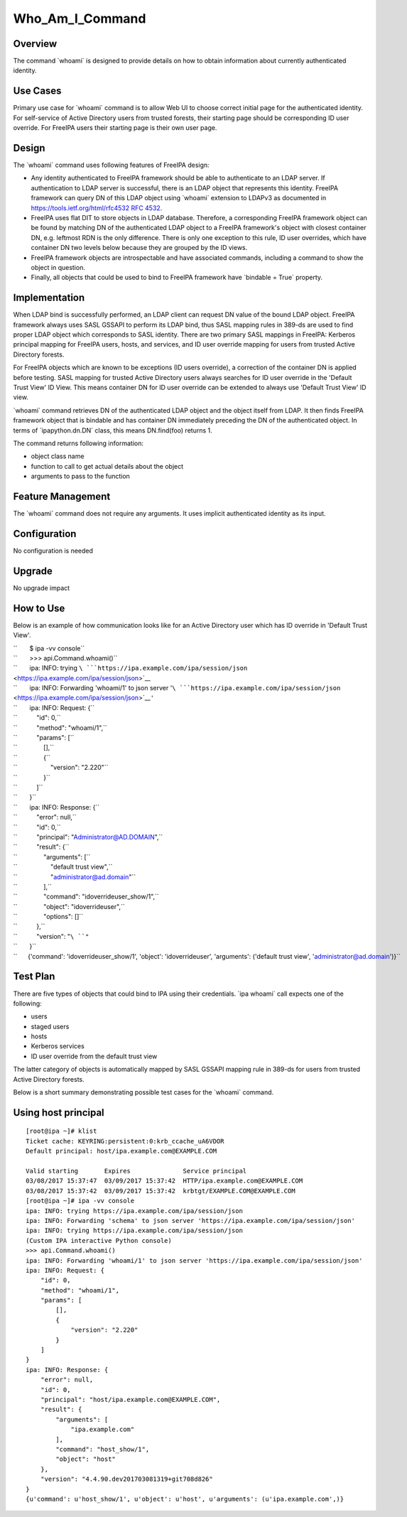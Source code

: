 Who_Am_I_Command
================

Overview
--------

The command \`whoami\` is designed to provide details on how to obtain
information about currently authenticated identity.



Use Cases
---------

Primary use case for \`whoami\` command is to allow Web UI to choose
correct initial page for the authenticated identity. For self-service of
Active Directory users from trusted forests, their starting page should
be corresponding ID user override. For FreeIPA users their starting page
is their own user page.

Design
------

The \`whoami\` command uses following features of FreeIPA design:

-  Any identity authenticated to FreeIPA framework should be able to
   authenticate to an LDAP server. If authentication to LDAP server is
   successful, there is an LDAP object that represents this identity.
   FreeIPA framework can query DN of this LDAP object using \`whoami\`
   extension to LDAPv3 as documented in
   `https://tools.ietf.org/html/rfc4532 RFC
   4532 <https://tools.ietf.org/html/rfc4532_RFC_4532>`__.
-  FreeIPA uses flat DIT to store objects in LDAP database. Therefore, a
   corresponding FreeIPA framework object can be found by matching DN of
   the authenticated LDAP object to a FreeIPA framework's object with
   closest container DN, e.g. leftmost RDN is the only difference. There
   is only one exception to this rule, ID user overrides, which have
   container DN two levels below because they are grouped by the ID
   views.
-  FreeIPA framework objects are introspectable and have associated
   commands, including a command to show the object in question.
-  Finally, all objects that could be used to bind to FreeIPA framework
   have \`bindable = True\` property.

Implementation
--------------

When LDAP bind is successfully performed, an LDAP client can request DN
value of the bound LDAP object. FreeIPA framework always uses SASL
GSSAPI to perform its LDAP bind, thus SASL mapping rules in 389-ds are
used to find proper LDAP object which corresponds to SASL identity.
There are two primary SASL mappings in FreeIPA: Kerberos principal
mapping for FreeIPA users, hosts, and services, and ID user override
mapping for users from trusted Active Directory forests.

For FreeIPA objects which are known to be exceptions (ID users
override), a correction of the container DN is applied before testing.
SASL mapping for trusted Active Directory users always searches for ID
user override in the 'Default Trust View' ID View. This means container
DN for ID user override can be extended to always use 'Default Trust
View' ID view.

\`whoami\` command retrieves DN of the authenticated LDAP object and the
object itself from LDAP. It then finds FreeIPA framework object that is
bindable and has container DN immediately preceding the DN of the
authenticated object. In terms of \`ipapython.dn.DN\` class, this means
DN.find(foo) returns 1.

The command returns following information:

-  object class name
-  function to call to get actual details about the object
-  arguments to pass to the function



Feature Management
------------------

The \`whoami\` command does not require any arguments. It uses implicit
authenticated identity as its input.

Configuration
----------------------------------------------------------------------------------------------

No configuration is needed

Upgrade
-------

No upgrade impact



How to Use
----------

Below is an example of how communication looks like for an Active
Directory user which has ID override in 'Default Trust View'.

| ``       $ ipa -vv console``
| ``       >>> api.Command.whoami()``
| ``       ipa: INFO: trying ``\ ```https://ipa.example.com/ipa/session/json`` <https://ipa.example.com/ipa/session/json>`__
| ``       ipa: INFO: Forwarding 'whoami/1' to json server '``\ ```https://ipa.example.com/ipa/session/json`` <https://ipa.example.com/ipa/session/json>`__\ ``'``
| ``       ipa: INFO: Request: {``
| ``           "id": 0,``
| ``           "method": "whoami/1",``
| ``           "params": [``
| ``               [],``
| ``               {``
| ``                   "version": "2.220"``
| ``               }``
| ``           ]``
| ``       }``
| ``       ipa: INFO: Response: {``
| ``           "error": null,``
| ``           "id": 0,``
| ``           "principal": "Administrator@AD.DOMAIN",``
| ``           "result": {``
| ``               "arguments": [``
| ``                   "default trust view",``
| ``                   "administrator@ad.domain"``
| ``               ],``
| ``               "command": "idoverrideuser_show/1",``
| ``               "object": "idoverrideuser",``
| ``               "options": []``
| ``           },``
| ``           "version": "``\ ``"``
| ``       }``
| ``      {'command': 'idoverrideuser_show/1', 'object': 'idoverrideuser', 'arguments': ('default trust view', 'administrator@ad.domain')}``



Test Plan
---------

There are five types of objects that could bind to IPA using their
credentials. \`ipa whoami\` call expects one of the following:

-  users
-  staged users
-  hosts
-  Kerberos services
-  ID user override from the default trust view

The latter category of objects is automatically mapped by SASL GSSAPI
mapping rule in 389-ds for users from trusted Active Directory forests.

Below is a short summary demonstrating possible test cases for the
\`whoami\` command.



Using host principal
----------------------------------------------------------------------------------------------

::

   [root@ipa ~]# klist
   Ticket cache: KEYRING:persistent:0:krb_ccache_uA6VDOR
   Default principal: host/ipa.example.com@EXAMPLE.COM

   Valid starting       Expires              Service principal
   03/08/2017 15:37:47  03/09/2017 15:37:42  HTTP/ipa.example.com@EXAMPLE.COM
   03/08/2017 15:37:42  03/09/2017 15:37:42  krbtgt/EXAMPLE.COM@EXAMPLE.COM
   [root@ipa ~]# ipa -vv console
   ipa: INFO: trying https://ipa.example.com/ipa/session/json
   ipa: INFO: Forwarding 'schema' to json server 'https://ipa.example.com/ipa/session/json'
   ipa: INFO: trying https://ipa.example.com/ipa/session/json
   (Custom IPA interactive Python console)
   >>> api.Command.whoami()
   ipa: INFO: Forwarding 'whoami/1' to json server 'https://ipa.example.com/ipa/session/json'
   ipa: INFO: Request: {
       "id": 0, 
       "method": "whoami/1", 
       "params": [
           [], 
           {
               "version": "2.220"
           }
       ]
   }
   ipa: INFO: Response: {
       "error": null, 
       "id": 0, 
       "principal": "host/ipa.example.com@EXAMPLE.COM", 
       "result": {
           "arguments": [
               "ipa.example.com"
           ], 
           "command": "host_show/1", 
           "object": "host"
       }, 
       "version": "4.4.90.dev201703081319+git708d826"
   }
   {u'command': u'host_show/1', u'object': u'host', u'arguments': (u'ipa.example.com',)}